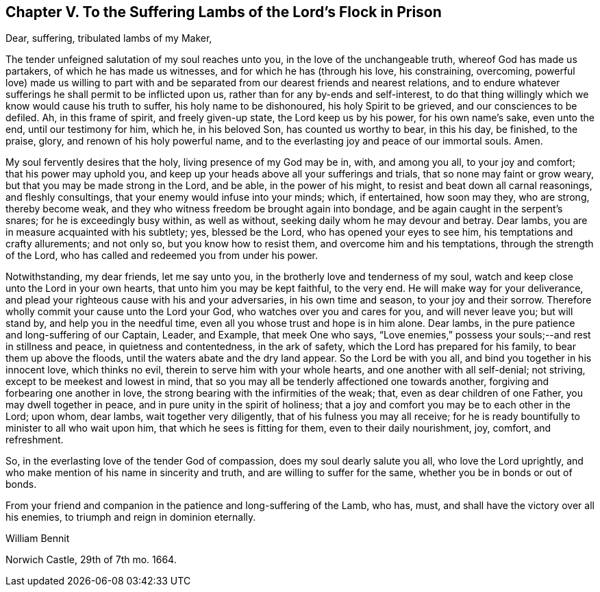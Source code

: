 [short="To the Suffering Lambs in Prison"]
== Chapter V. To the Suffering Lambs of the Lord`'s Flock in Prison

Dear, suffering, tribulated lambs of my Maker,

The tender unfeigned salutation of my soul reaches unto you,
in the love of the unchangeable truth, whereof God has made us partakers,
of which he has made us witnesses, and for which he has (through his love,
his constraining, overcoming,
powerful love) made us willing to part with and be
separated from our dearest friends and nearest relations,
and to endure whatever sufferings he shall permit to be inflicted upon us,
rather than for any by-ends and self-interest,
to do that thing willingly which we know would cause his truth to suffer,
his holy name to be dishonoured, his holy Spirit to be grieved,
and our consciences to be defiled.
Ah, in this frame of spirit, and freely given-up state, the Lord keep us by his power,
for his own name`'s sake, even unto the end, until our testimony for him, which he,
in his beloved Son, has counted us worthy to bear, in this his day, be finished,
to the praise, glory, and renown of his holy powerful name,
and to the everlasting joy and peace of our immortal souls.
Amen.

My soul fervently desires that the holy, living presence of my God may be in, with,
and among you all, to your joy and comfort; that his power may uphold you,
and keep up your heads above all your sufferings and trials,
that so none may faint or grow weary, but that you may be made strong in the Lord,
and be able, in the power of his might, to resist and beat down all carnal reasonings,
and fleshly consultings, that your enemy would infuse into your minds; which,
if entertained, how soon may they, who are strong, thereby become weak,
and they who witness freedom be brought again into bondage,
and be again caught in the serpent`'s snares; for he is exceedingly busy within,
as well as without, seeking daily whom he may devour and betray.
Dear lambs, you are in measure acquainted with his subtlety; yes, blessed be the Lord,
who has opened your eyes to see him, his temptations and crafty allurements;
and not only so, but you know how to resist them, and overcome him and his temptations,
through the strength of the Lord, who has called and redeemed you from under his power.

Notwithstanding, my dear friends, let me say unto you,
in the brotherly love and tenderness of my soul,
watch and keep close unto the Lord in your own hearts,
that unto him you may be kept faithful, to the very end.
He will make way for your deliverance,
and plead your righteous cause with his and your adversaries, in his own time and season,
to your joy and their sorrow.
Therefore wholly commit your cause unto the Lord your God,
who watches over you and cares for you, and will never leave you; but will stand by,
and help you in the needful time, even all you whose trust and hope is in him alone.
Dear lambs, in the pure patience and long-suffering of our Captain, Leader, and Example,
that meek One who says,
"`Love enemies,`" possess your souls;--and rest in stillness and peace,
in quietness and contentedness, in the ark of safety,
which the Lord has prepared for his family, to bear them up above the floods,
until the waters abate and the dry land appear.
So the Lord be with you all, and bind you together in his innocent love,
which thinks no evil, therein to serve him with your whole hearts,
and one another with all self-denial; not striving,
except to be meekest and lowest in mind,
that so you may all be tenderly affectioned one towards another,
forgiving and forbearing one another in love,
the strong bearing with the infirmities of the weak; that,
even as dear children of one Father, you may dwell together in peace,
and in pure unity in the spirit of holiness;
that a joy and comfort you may be to each other in the Lord; upon whom, dear lambs,
wait together very diligently, that of his fulness you may all receive;
for he is ready bountifully to minister to all who wait upon him,
that which he sees is fitting for them, even to their daily nourishment, joy, comfort,
and refreshment.

So, in the everlasting love of the tender God of compassion,
does my soul dearly salute you all, who love the Lord uprightly,
and who make mention of his name in sincerity and truth,
and are willing to suffer for the same, whether you be in bonds or out of bonds.

From your friend and companion in the patience and long-suffering of the Lamb, who has,
must, and shall have the victory over all his enemies,
to triumph and reign in dominion eternally.

William Bennit

Norwich Castle, 29th of 7th mo.
1664.
